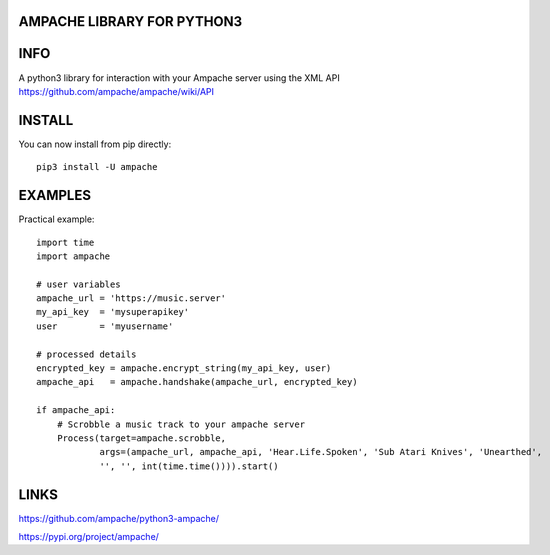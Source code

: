 AMPACHE LIBRARY FOR PYTHON3
===========================

INFO
====

A python3 library for interaction with your Ampache server using the XML API
https://github.com/ampache/ampache/wiki/API 

INSTALL
=======

You can now install from pip directly::

    pip3 install -U ampache

EXAMPLES
========

Practical example::

    import time
    import ampache

    # user variables
    ampache_url = 'https://music.server'
    my_api_key  = 'mysuperapikey'
    user        = 'myusername'

    # processed details
    encrypted_key = ampache.encrypt_string(my_api_key, user)
    ampache_api   = ampache.handshake(ampache_url, encrypted_key)

    if ampache_api:
        # Scrobble a music track to your ampache server
        Process(target=ampache.scrobble,
                args=(ampache_url, ampache_api, 'Hear.Life.Spoken', 'Sub Atari Knives', 'Unearthed',
                '', '', int(time.time()))).start()

LINKS
=====

`<https://github.com/ampache/python3-ampache/>`_

`<https://pypi.org/project/ampache/>`_
